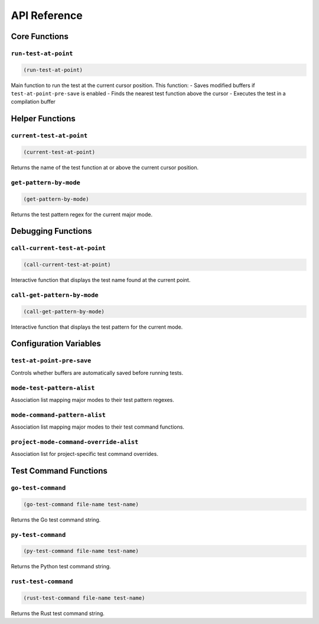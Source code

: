 API Reference
============

Core Functions
-------------

``run-test-at-point``
~~~~~~~~~~~~~~~~~~~~

.. code-block:: elisp

   (run-test-at-point)

Main function to run the test at the current cursor position. This function:
- Saves modified buffers if ``test-at-point-pre-save`` is enabled
- Finds the nearest test function above the cursor
- Executes the test in a compilation buffer

Helper Functions
--------------

``current-test-at-point``
~~~~~~~~~~~~~~~~~~~~~~~

.. code-block:: elisp

   (current-test-at-point)

Returns the name of the test function at or above the current cursor position.

``get-pattern-by-mode``
~~~~~~~~~~~~~~~~~~~~~

.. code-block:: elisp

   (get-pattern-by-mode)

Returns the test pattern regex for the current major mode.

Debugging Functions
----------------

``call-current-test-at-point``
~~~~~~~~~~~~~~~~~~~~~~~~~~~~

.. code-block:: elisp

   (call-current-test-at-point)

Interactive function that displays the test name found at the current point.

``call-get-pattern-by-mode``
~~~~~~~~~~~~~~~~~~~~~~~~~~

.. code-block:: elisp

   (call-get-pattern-by-mode)

Interactive function that displays the test pattern for the current mode.

Configuration Variables
--------------------

``test-at-point-pre-save``
~~~~~~~~~~~~~~~~~~~~~~~~

Controls whether buffers are automatically saved before running tests.

``mode-test-pattern-alist``
~~~~~~~~~~~~~~~~~~~~~~~~~

Association list mapping major modes to their test pattern regexes.

``mode-command-pattern-alist``
~~~~~~~~~~~~~~~~~~~~~~~~~~~~

Association list mapping major modes to their test command functions.

``project-mode-command-override-alist``
~~~~~~~~~~~~~~~~~~~~~~~~~~~~~~~~~~~~~

Association list for project-specific test command overrides.

Test Command Functions
--------------------

``go-test-command``
~~~~~~~~~~~~~~~~~

.. code-block:: elisp

   (go-test-command file-name test-name)

Returns the Go test command string.

``py-test-command``
~~~~~~~~~~~~~~~~~

.. code-block:: elisp

   (py-test-command file-name test-name)

Returns the Python test command string.

``rust-test-command``
~~~~~~~~~~~~~~~~~~

.. code-block:: elisp

   (rust-test-command file-name test-name)

Returns the Rust test command string. 